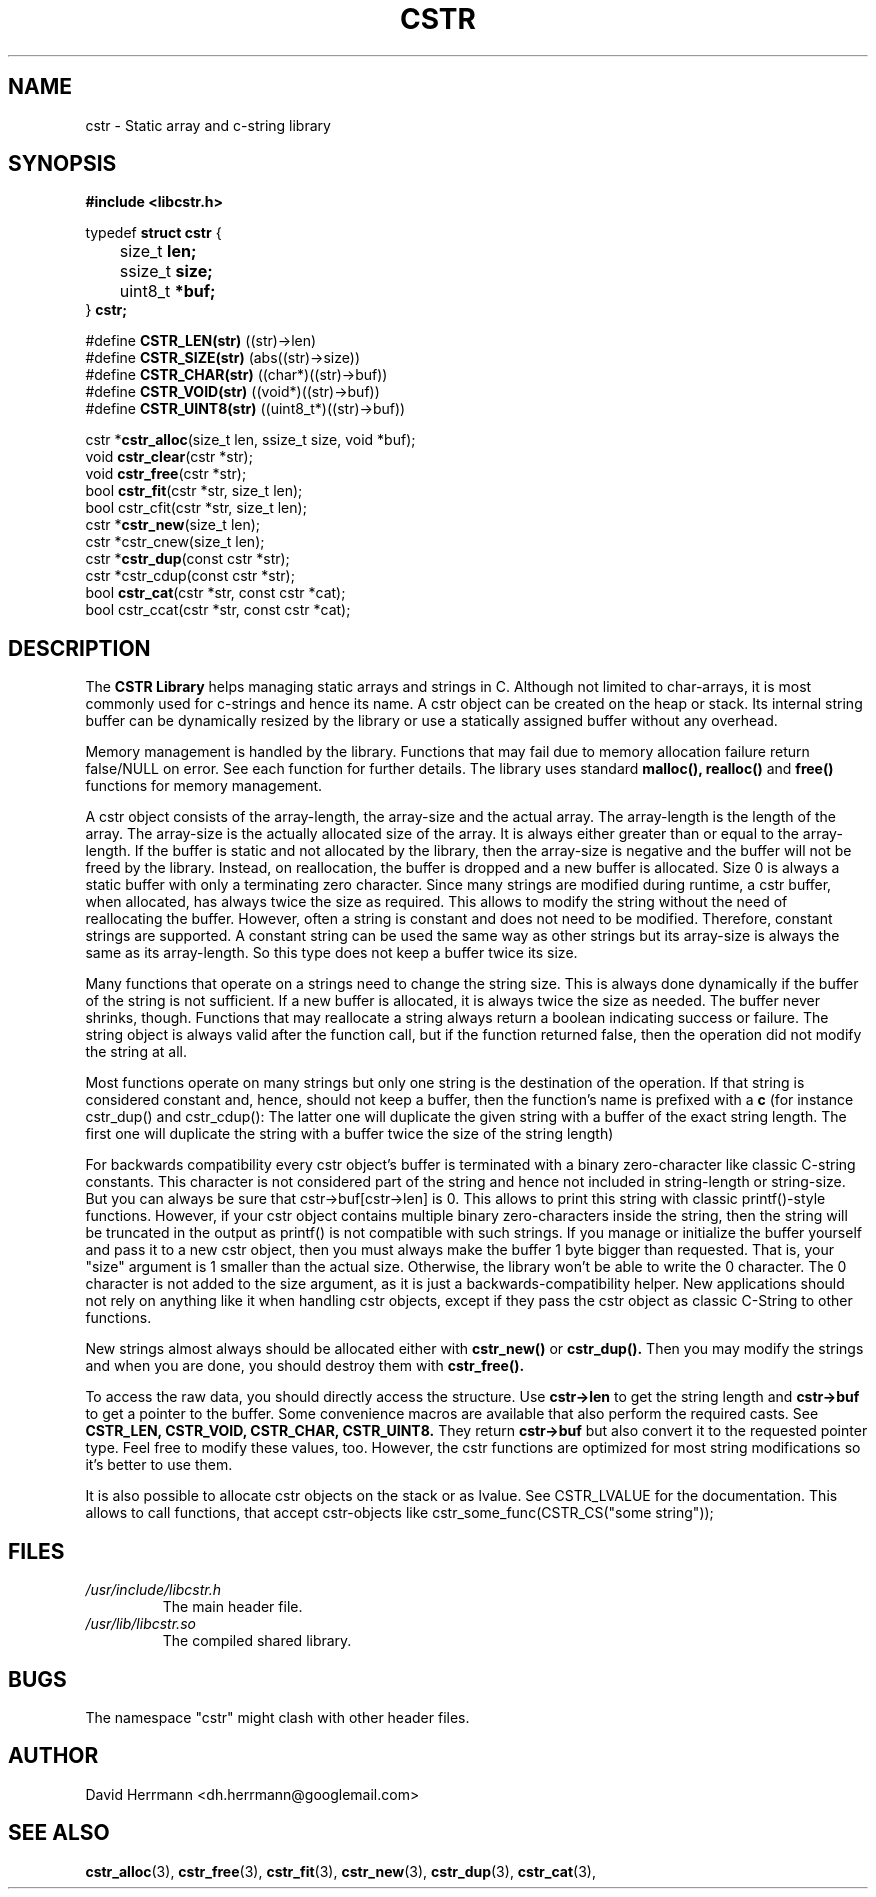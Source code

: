 .\"
.\" Written 2011 by David Herrmann
.\" Dedicated to the Public Domain
.\"
.TH "CSTR" 3 "August 2011" "David Herrmann" "CSTR Library"
.SH NAME
cstr \- Static array and c-string library

.SH SYNOPSIS
.B #include <libcstr.h>

typedef
.B struct cstr
{
.br
	size_t
.B len;
.br
	ssize_t
.B size;
.br
	uint8_t
.B *buf;
.br
}
.B cstr;

#define
.B CSTR_LEN(str)
((str)->len)
.br
#define
.B CSTR_SIZE(str)
(abs((str)->size))
.br
#define
.B CSTR_CHAR(str)
((char*)((str)->buf))
.br
#define
.B CSTR_VOID(str)
((void*)((str)->buf))
.br
#define
.B CSTR_UINT8(str)
((uint8_t*)((str)->buf))

.RB "cstr *" "cstr_alloc" "(size_t len, ssize_t size, void *buf);"
.br
.RB "void " "cstr_clear" "(cstr *str);"
.br
.RB "void " "cstr_free" "(cstr *str);"
.br
.RB "bool " "cstr_fit" "(cstr *str, size_t len);"
.br
bool cstr_cfit(cstr *str, size_t len);
.br
.RB "cstr *" "cstr_new" "(size_t len);"
.br
cstr *cstr_cnew(size_t len);
.br
.RB "cstr *" "cstr_dup" "(const cstr *str);"
.br
cstr *cstr_cdup(const cstr *str);
.br
.RB "bool " "cstr_cat" "(cstr *str, const cstr *cat);"
.br
bool cstr_ccat(cstr *str, const cstr *cat);

.SH DESCRIPTION
The
.B CSTR Library
helps managing static arrays and strings in C. Although not limited to
char-arrays, it is most commonly used for c-strings and hence its name. A cstr
object can be created on the heap or stack. Its internal string buffer can be
dynamically resized by the library or use a statically assigned buffer without
any overhead.

Memory management is handled by the library. Functions that may fail due to
memory allocation failure return false/NULL on error. See each function for
further details.
The library uses standard
.B malloc(), realloc()
and
.B free()
functions for memory management.

A cstr object consists of the array-length, the array-size and the actual array.
The array-length is the length of the array. The array-size is the actually
allocated size of the array. It is always either greater than or equal to the
array-length. If the buffer is static and not allocated by the library, then the
array-size is negative and the buffer will not be freed by the library. Instead,
on reallocation, the buffer is dropped and a new buffer is allocated.
Size 0 is always a static buffer with only a terminating zero character.
Since many strings are modified during runtime, a cstr buffer, when allocated,
has always twice the size as required. This allows to modify the string without
the need of reallocating the buffer. However, often a string is constant and
does not need to be modified. Therefore, constant strings are supported. A
constant string can be used the same way as other strings but its array-size is
always the same as its array-length. So this type does not keep a buffer twice
its size.

Many functions that operate on a strings need to change the string size. This is
always done dynamically if the buffer of the string is not sufficient. If a new
buffer is allocated, it is always twice the size as needed. The buffer never
shrinks, though.
Functions that may reallocate a string always return a boolean indicating
success or failure. The string object is always valid after the function call,
but if the function returned false, then the operation did not modify the
string at all.

Most functions operate on many strings but only one string is the destination of
the operation. If that string is
considered constant and, hence, should not keep a buffer, then the function's
name is prefixed with a
.B c
(for instance cstr_dup() and cstr_cdup(): The latter one will duplicate the
given string with a buffer of the exact string length. The first one will
duplicate the string with a buffer twice the size of the string length)

For backwards compatibility every cstr object's buffer is terminated with a
binary zero-character like classic C-string constants. This character is not
considered part of the string and hence not included in string-length or
string-size. But you can always be sure that cstr->buf[cstr->len] is 0. This
allows to print this string with classic printf()-style functions. However, if
your cstr object contains multiple binary zero-characters inside the string,
then the string will be truncated in the output as printf() is not compatible
with such strings.
If you manage or initialize the buffer yourself and pass it to a new cstr
object, then you must always make the buffer 1 byte bigger than requested. That
is, your "size" argument is 1 smaller than the actual size. Otherwise, the
library won't be able to write the 0 character.
The 0 character is not added to the size argument, as it is just a
backwards-compatibility helper. New applications should not rely on anything
like it when handling cstr objects, except if they pass the cstr object as
classic C-String to other functions.

New strings almost always should be allocated either with
.B cstr_new()
or
.B cstr_dup().
Then you may modify the strings and when you are done, you should destroy them
with
.B cstr_free().

To access the raw data, you should directly access the structure. Use
.B cstr->len
to get the string length and
.B cstr->buf
to get a pointer to the buffer. Some convenience macros are available that also
perform the required casts. See
.B CSTR_LEN, CSTR_VOID, CSTR_CHAR, CSTR_UINT8.
They return
.B cstr->buf
but also convert it to the requested pointer type. Feel free to modify these
values, too. However, the cstr functions are optimized for most string
modifications so it's better to use them.

It is also possible to allocate cstr objects on the stack or as lvalue. See
CSTR_LVALUE for the documentation. This allows to call functions, that
accept cstr-objects like cstr_some_func(CSTR_CS("some string"));

.SH FILES
.I /usr/include/libcstr.h
.RS
The main header file.
.RE
.I /usr/lib/libcstr.so
.RS
The compiled shared library.

.SH BUGS
The namespace "cstr" might clash with other header files.

.SH AUTHOR
David Herrmann <dh.herrmann@googlemail.com>
.SH "SEE ALSO"
.BR cstr_alloc (3),
.BR cstr_free (3),
.BR cstr_fit (3),
.BR cstr_new (3),
.BR cstr_dup (3),
.BR cstr_cat (3),
